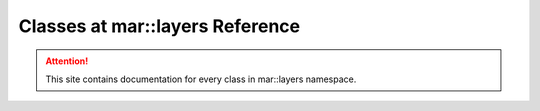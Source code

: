 
.. _namespace_layers:

Classes at mar::layers Reference
================================

.. attention::

    This site contains documentation for every class in mar::layers namespace.